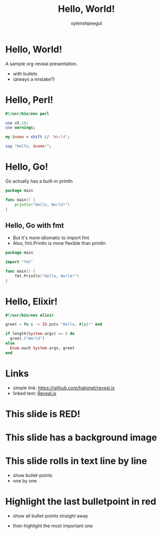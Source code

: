 #+Title: Hello, World!
#+Author: oylenshpeegul
#+Email: oylenshpeegul@gmail.com
#+OPTIONS: num:nil toc:nil
#+REVEAL_THEME: serif
#+REVEAL_TRANS: linear

* Hello, World!

A sample org-reveal presentation.
- with bullets
- (always a mistake?)

* Hello, Perl!

#+BEGIN_SRC perl
#!/usr/bin/env perl

use v5.18;
use warnings;

my $name = shift // 'World';

say "Hello, $name!";
#+END_SRC

* Hello, Go!

Go actually has a built-in println

#+BEGIN_SRC go
package main

func main() {
	println("Hello, World!")
}
#+END_SRC

** Hello, Go with fmt
- But it's more idiomatic to import fmt
- Also, fmt.Println is more flexible than println

#+BEGIN_SRC go
package main

import "fmt"

func main() {
	fmt.Println("Hello, World!")
}
#+END_SRC

* Hello, Elixir!

#+BEGIN_SRC elixir
#!/usr/bin/env elixir

greet = fn s -> IO.puts "Hello, #{s}!" end

if length(System.argv) == 0 do
  greet.("World")
else 
  Enum.each System.argv, greet
end
#+END_SRC

* Links
- simple link: [[https://github.com/hakimel/reveal.js]]
- linked text: [[https://github.com/hakimel/reveal.js][Reveal.js]]

* This slide is RED!
:PROPERTIES: 
:reveal_background: #FF0000 
:END: 

* This slide has a background image
:PROPERTIES: 
:reveal_background: zev.jpg
:END:

* This slide rolls in text line by line
#+ATTR_REVEAL: :frag roll-in
- show bullet-points
- one by one

* Highlight the last bulletpoint in red
- show all bullet-points straight away
#+ATTR_REVEAL: :frag highlight-red
- then highlight the most important one
